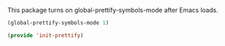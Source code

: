 
This package turns on global-prettify-symbols-mode after Emacs loads.

#+BEGIN_SRC emacs-lisp
  (global-prettify-symbols-mode 1)
#+END_SRC


#+BEGIN_SRC emacs-lisp
(provide 'init-prettify)
#+END_SRC
